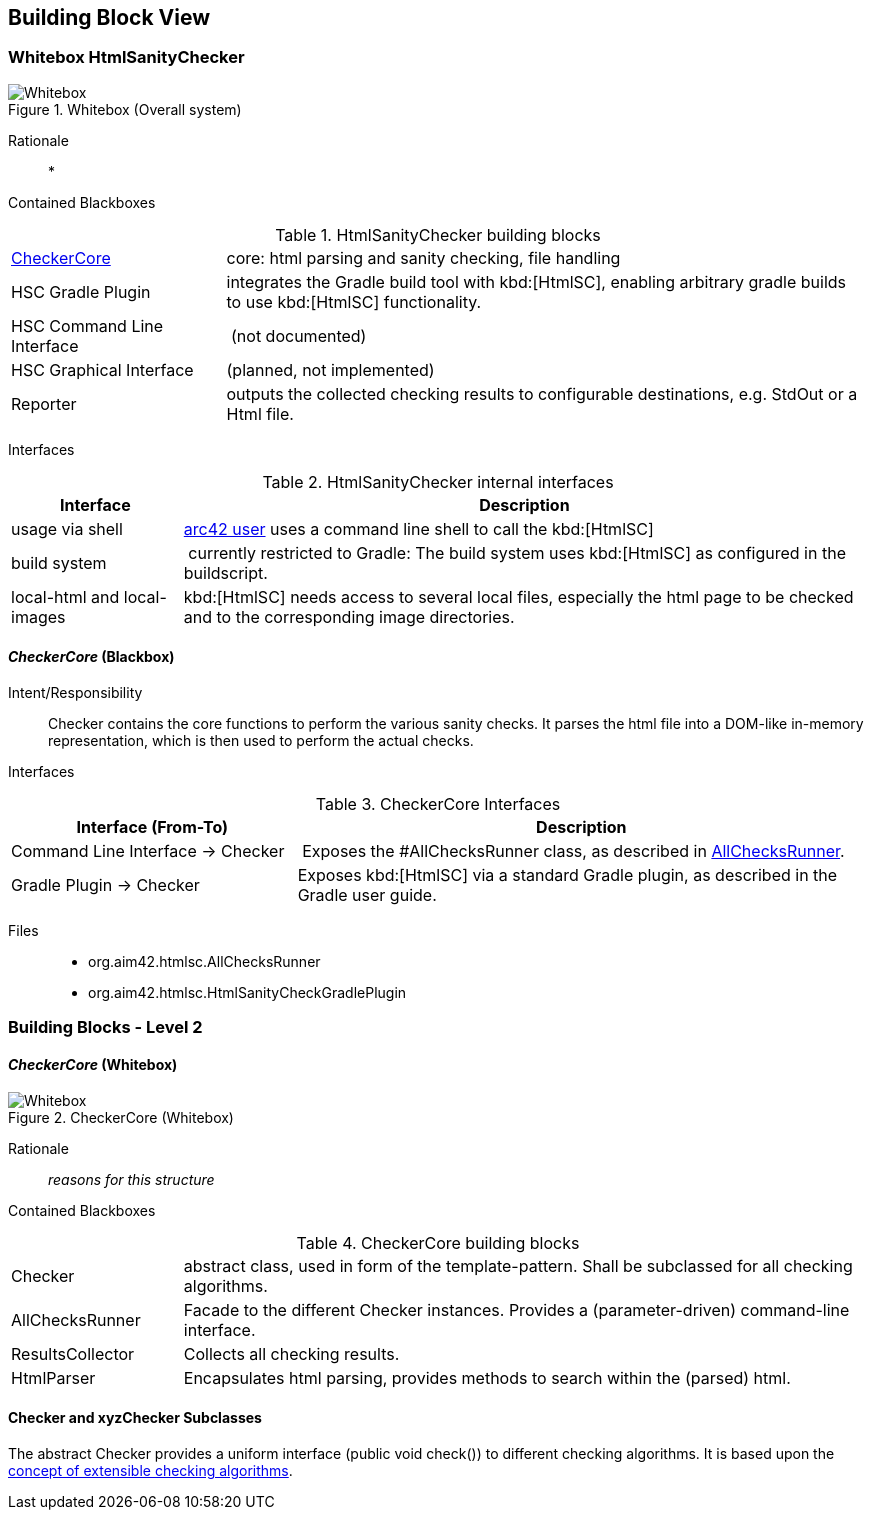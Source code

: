
== Building Block View

=== Whitebox HtmlSanityChecker

image::hsc-whitebox.png["Whitebox", title="Whitebox (Overall system)"]

Rationale::

* 


Contained Blackboxes::

[cols="1,3" options=""]
.HtmlSanityChecker building blocks
|===
| <<checker_blackbox, CheckerCore>> | core: html parsing and sanity checking, file handling
| HSC Gradle Plugin | integrates the Gradle build tool with kbd:[HtmlSC],
enabling arbitrary gradle builds to use kbd:[HtmlSC] functionality.
| HSC Command Line Interface | (not documented)
| HSC Graphical Interface | (planned, not implemented)

| Reporter
| outputs the collected checking results to configurable
destinations, e.g. StdOut or a Html file.
|===


Interfaces::

[cols="1,4", options="header"]
.HtmlSanityChecker internal interfaces
|===
| Interface | Description
| usage via shell | <<arc42_user, arc42 user>> uses a command
line shell to call the kbd:[HtmlSC]
| build system  | currently restricted to Gradle: The build
system uses kbd:[HtmlSC] as configured in the buildscript.
| local-html and local-images | kbd:[HtmlSC] needs access to several
local files, especially the html page to be checked and to the
corresponding image directories.
|===


[[checker_blackbox]]
==== _CheckerCore_ (Blackbox)

Intent/Responsibility:: Checker contains the core functions
to perform the various sanity checks. It parses the html file
into a DOM-like in-memory representation, which is then
used to perform the actual checks.


Interfaces::

[cols="2,4", options="header"]
.CheckerCore Interfaces
|===
| Interface (From-To) | Description

| Command Line Interface -> Checker
| Exposes the #AllChecksRunner class, as described
in <<allChecksRunner, AllChecksRunner>>.

| Gradle Plugin -> Checker
| Exposes kbd:[HtmlSC] via a standard Gradle plugin,
as described in the Gradle user guide.
|===


Files::
    * +org.aim42.htmlsc.AllChecksRunner+
    * +org.aim42.htmlsc.HtmlSanityCheckGradlePlugin+


=== Building Blocks - Level 2

==== _CheckerCore_ (Whitebox)


image::CheckerCore-Whitebox.png["Whitebox", title="CheckerCore (Whitebox)"]

Rationale::
_reasons for this structure_


Contained Blackboxes::

[cols="1,4" options=""]
.CheckerCore building blocks
|===
| Checker
| abstract class, used in form of the template-pattern. Shall be subclassed
for all checking algorithms.

| AllChecksRunner
| Facade to the different Checker instances. Provides a (parameter-driven)
command-line interface.

| ResultsCollector
| Collects all checking results.

| HtmlParser
| Encapsulates html parsing, provides methods to search
within the (parsed) html.

|===


==== Checker and xyzChecker Subclasses

The abstract Checker provides a uniform interface (public void check())
to different checking algorithms. It is based upon the <<checking-concept,
concept of extensible checking algorithms>>.
